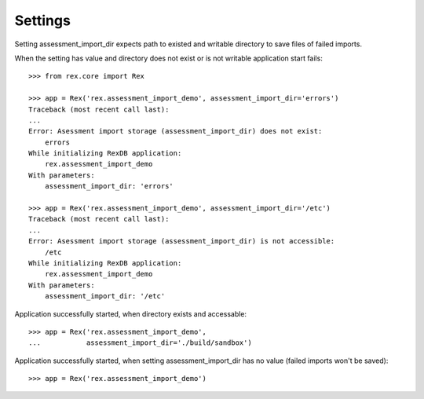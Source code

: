 ********
Settings
********

.. contents:: Table of Contents

Setting assessment_import_dir expects path to existed and writable directory
to save files of failed imports.

When the setting has value and directory does not exist or is not writable
application start fails::

  >>> from rex.core import Rex

  >>> app = Rex('rex.assessment_import_demo', assessment_import_dir='errors')
  Traceback (most recent call last):
  ...
  Error: Asessment import storage (assessment_import_dir) does not exist:
      errors
  While initializing RexDB application:
      rex.assessment_import_demo
  With parameters:
      assessment_import_dir: 'errors'

  >>> app = Rex('rex.assessment_import_demo', assessment_import_dir='/etc')
  Traceback (most recent call last):
  ...
  Error: Asessment import storage (assessment_import_dir) is not accessible:
      /etc
  While initializing RexDB application:
      rex.assessment_import_demo
  With parameters:
      assessment_import_dir: '/etc'

Application successfully started, when directory exists and accessable::

  >>> app = Rex('rex.assessment_import_demo',
  ...           assessment_import_dir='./build/sandbox')

Application successfully started, when setting assessment_import_dir has
no value (failed imports won't be saved)::

  >>> app = Rex('rex.assessment_import_demo')

